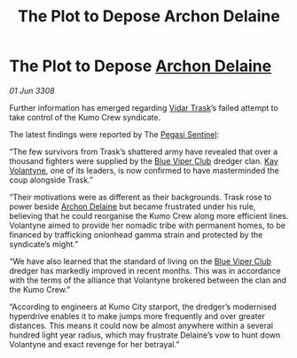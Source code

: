 :PROPERTIES:
:ID:       94a8b3c4-fe17-405c-bc03-abd98f0b4ed5
:END:
#+title: The Plot to Depose Archon Delaine
#+filetags: :3308:galnet:

* The Plot to Depose [[id:7aae0550-b8ba-42cf-b52b-e7040461c96f][Archon Delaine]]

/01 Jun 3308/

Further information has emerged regarding [[id:8d019f27-75a9-4758-8600-327aee0e2c41][Vidar Trask]]’s failed attempt to take control of the Kumo Crew syndicate. 

The latest findings were reported by The [[id:dc25c5b7-381e-4e8a-8599-68be61b19bae][Pegasi Sentinel]]: 

“The few survivors from Trask’s shattered army have revealed that over a thousand fighters were supplied by the [[id:327af983-8859-4d4d-9906-78d535ad621a][Blue Viper Club]] dredger clan. [[id:a002575a-7b72-4d9b-8c76-e748073a8e3e][Kay Volantyne]], one of its leaders, is now confirmed to have masterminded the coup alongside Trask.” 

“Their motivations were as different as their backgrounds. Trask rose to power beside [[id:7aae0550-b8ba-42cf-b52b-e7040461c96f][Archon Delaine]] but became frustrated under his rule, believing that he could reorganise the Kumo Crew along more efficient lines. Volantyne aimed to provide her nomadic tribe with permanent homes, to be financed by trafficking onionhead gamma strain and protected by the syndicate’s might.” 

“We have also learned that the standard of living on the [[id:327af983-8859-4d4d-9906-78d535ad621a][Blue Viper Club]] dredger has markedly improved in recent months. This was in accordance with the terms of the alliance that Volantyne brokered between the clan and the Kumo Crew.” 

“According to engineers at Kumo City starport, the dredger’s modernised hyperdrive enables it to make jumps more frequently and over greater distances. This means it could now be almost anywhere within a several hundred light year radius, which may frustrate Delaine’s vow to hunt down Volantyne and exact revenge for her betrayal.”
